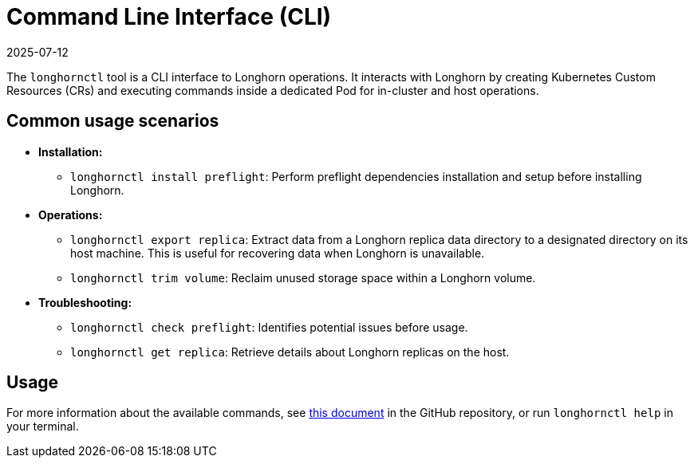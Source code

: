 = Command Line Interface (CLI)
:revdate: 2025-07-12
:page-revdate: {revdate}
:description: Learn how to manage and troubleshoot Longhorn using the longhornctl tool, a CLI interface for both in-cluster and host operations.
:current-version: {page-component-version}

The `longhornctl` tool is a CLI interface to Longhorn operations. It interacts with Longhorn by creating Kubernetes Custom Resources (CRs) and executing commands inside a dedicated Pod for in-cluster and host operations.

== Common usage scenarios

* *Installation:*
 ** `longhornctl install preflight`: Perform preflight dependencies installation and setup before installing Longhorn.
* *Operations:*
 ** `longhornctl export replica`: Extract data from a Longhorn replica data directory to a designated directory on its host machine. This is useful for recovering data when Longhorn is unavailable.
 ** `longhornctl trim volume`: Reclaim unused storage space within a Longhorn volume.
* *Troubleshooting:*
 ** `longhornctl check preflight`: Identifies potential issues before usage.
 ** `longhornctl get replica`: Retrieve details about Longhorn replicas on the host.

== Usage

For more information about the available commands, see https://github.com/longhorn/cli/tree/v{patch-version}/docs/longhornctl.md[this document] in the GitHub repository, or run `longhornctl help` in your terminal.
